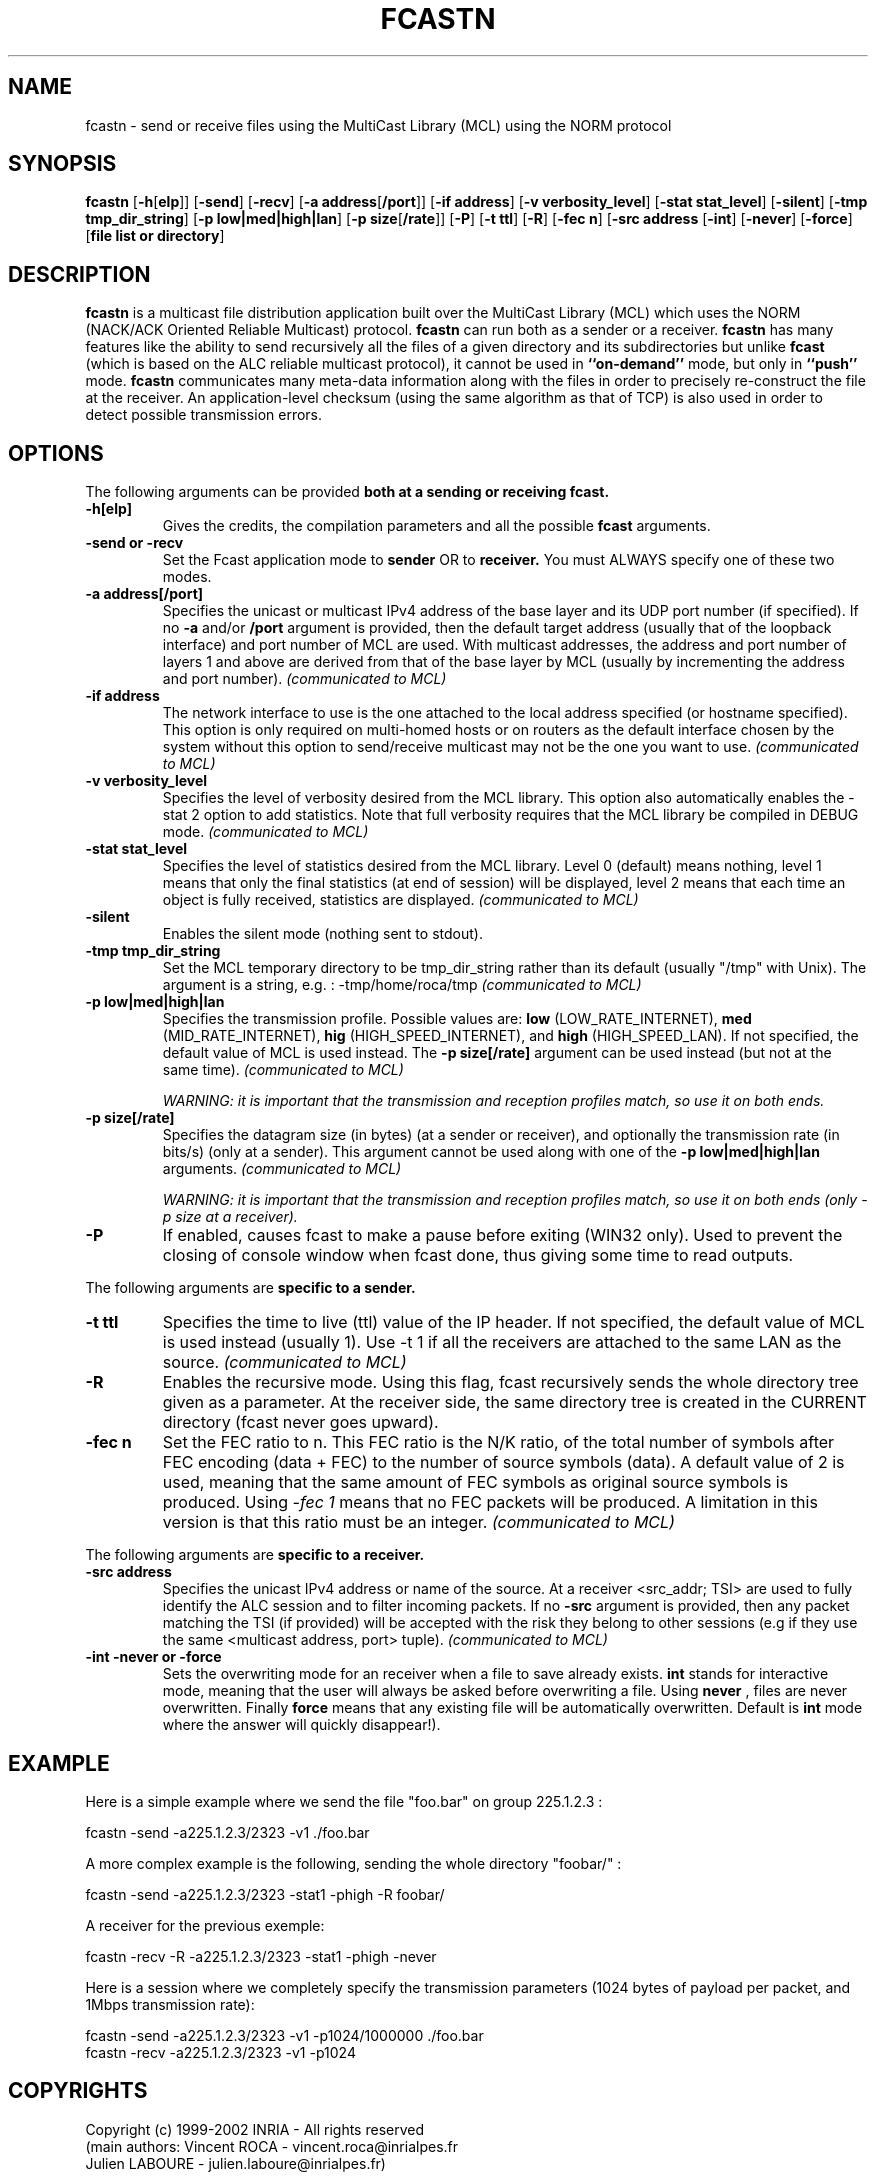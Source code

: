 .\" Copyright (c) 1999-2003 INRIA - Universite Paris 6 - All rights reserved
.\" (main author: Vincent Roca - vincent.roca@inrialpes.fr)
.\" 
.\"  This program is free software; you can redistribute it and/or
.\"  modify it under the terms of the GNU General Public License
.\"  as published by the Free Software Foundation; either version 2
.\"  of the License, or (at your option) any later version.
.\" 
.\"  This program is distributed in the hope that it will be useful,
.\"  but WITHOUT ANY WARRANTY; without even the implied warranty of
.\"  MERCHANTABILITY or FITNESS FOR A PARTICULAR PURPOSE.  See the
.\"  GNU General Public License for more details.
.\"
.\"  You should have received a copy of the GNU General Public License
.\"  along with this program; if not, write to the Free Software
.\"  Foundation, Inc., 59 Temple Place - Suite 330, Boston, MA 02111-1307,
.\"  USA.


.TH FCASTN "1" "" "MCLv3 Reference Manual"

.SH NAME

fcastn \- send or receive files using the MultiCast Library (MCL) using
the NORM protocol

.SH SYNOPSIS

.B fcastn
.nh
[\fB-h\fP[\fBelp\fP]]
[\fB-send\fP]
[\fB-recv\fP]
[\fB-a address\fP[\fB/port\fP]]
[\fB-if address\fP]
.\"[\fB-demux demux_level\fP]
.\"[\fB-l nb_of_layers\fP]
.\"[\fB-singlelayer\fP]
[\fB-v verbosity_level\fP]
[\fB-stat stat_level\fP]
[\fB-silent\fP]
[\fB-tmp tmp_dir_string\fP]
[\fB-p low|med|high|lan\fP]
[\fB-p size\fP[\fB/rate\fP]]
.\"[\fB-o speed/space/cpu\fP]
[\fB-P\fP]
[\fB-t ttl\fP]
[\fB-R\fP]
.\"[\fB-cont\fP]
.\"[\fB-repeat n\fP]
[\fB-fec n\fP]
.\"[\fB-huge\fP]
[\fB-src address\fP
[\fB-int\fP]
[\fB-never\fP]
[\fB-force\fP]
[\fBfile list or directory\fP]
.hy


.SH DESCRIPTION

.B fcastn
is a multicast file distribution application built over the 
MultiCast Library (MCL) which uses the NORM (NACK/ACK Oriented
Reliable Multicast) protocol.
.B fcastn
can run both as a sender or a receiver.
.B fcastn
has many features like the ability to send recursively all the files
of a given directory and its subdirectories but unlike
.B fcast
(which is based on the ALC reliable multicast protocol), it
cannot be used in
.B ``on-demand''
mode, but only in
.B ``push''
mode.
.B fcastn
communicates many meta-data information along with the files in
order to precisely re-construct the file at the receiver.
An application-level checksum (using the same algorithm as that of TCP)
is also used in order to detect possible transmission errors.


.SH OPTIONS

The following arguments can be provided
.B both at a sending or receiving fcast.

.TP
.B \-h[elp]
Gives the credits, the compilation parameters and all the possible 
.B fcast
arguments.

.TP
.B \-send or \-recv
Set the Fcast application mode to 
.B sender 
OR to 
.B receiver. 
You must ALWAYS specify one of these two modes.

.TP
.B \-a address[/port]
Specifies the unicast or multicast IPv4 address of the base layer and its UDP
port number (if specified).
If no
.B -a
and/or
.B /port
argument is provided, then the default target address (usually that of
the loopback interface) and port number of MCL are used.
With multicast addresses, the address and port number of layers 1 and above
are derived from that of the base layer by MCL (usually by incrementing the
address and port number).
.I (communicated to MCL)

.TP
.B \-if address
The network interface to use is the one attached to the local address
specified (or hostname specified). 
This option is only required on multi-homed hosts or on routers as the
default interface chosen by the system without this option to send/receive
multicast may not be the one you want to use.
.I (communicated to MCL)

.TP
.B \-v verbosity_level
Specifies the level of verbosity desired from the MCL library.
This option also automatically enables the \-stat 2 option to
add statistics.
Note that full verbosity requires that the MCL library be compiled in
DEBUG mode.
.I (communicated to MCL)

.TP
.B \-stat stat_level
Specifies the level of statistics desired from the MCL library.
Level 0 (default) means nothing, level 1 means that only the final
statistics (at end of session) will be displayed, level 2 means that each
time an object is fully received, statistics are displayed.
.I (communicated to MCL)

.TP
.B \-silent
Enables the silent mode (nothing sent to stdout).

.TP
.B \-tmp tmp_dir_string
Set the MCL temporary directory to be tmp_dir_string rather than its
default (usually "/tmp" with Unix).
The argument is a string, e.g. :
-tmp/home/roca/tmp
.I (communicated to MCL)

.TP
.B \-p low|med|high|lan
Specifies the transmission profile. 
Possible values are:
.B low 
(LOW_RATE_INTERNET), 
.B med 
(MID_RATE_INTERNET),
.B hig 
(HIGH_SPEED_INTERNET), and
.B high
(HIGH_SPEED_LAN).
If not specified, the default value of MCL is used instead.
The
.B -p size[/rate]
argument can be used instead (but not at the same time).
.I (communicated to MCL)

.I WARNING: it is important that the transmission and reception profiles match, so use it on both ends.

.TP
.B \-p size[/rate]
Specifies the datagram size (in bytes) (at a sender or receiver), and
optionally the transmission rate (in bits/s) (only at a sender).
This argument cannot be used along with one of the
.B \-p low|med|high|lan
arguments.
.I (communicated to MCL)

.I WARNING: it is important that the transmission and reception profiles match, so use it on both ends (only -p size at a receiver).

.TP
.B \-P
If enabled, causes fcast to make a pause before exiting (WIN32 only).
Used to prevent the closing of console window when fcast done, thus giving
some time to read outputs.


.PP

The following arguments are
.B specific to a sender.


.TP
.B \-t ttl
Specifies the time to live (ttl) value of the IP header.
If not specified, the default value of MCL is used instead (usually 1).
Use \-t 1 if all the receivers are attached to the same LAN as the source.
.I (communicated to MCL)

.TP
.B \-R
Enables the recursive mode.
Using this flag, fcast recursively sends the whole directory tree given as a
parameter.
At the receiver side, the same directory tree is created in the CURRENT 
directory (fcast never goes upward).

.TP
.B \-fec n
Set the FEC ratio to n. This FEC ratio is the N/K ratio, of the
total number of symbols after FEC encoding (data + FEC) to the 
number of source symbols (data).
A default value of 2 is used, meaning that the same amount of FEC
symbols as original source symbols is produced.
Using
.I \-fec 1
means that no FEC packets will be produced.
A limitation in this version is that this ratio must be an integer.
.I (communicated to MCL)


.PP

The following arguments are
.B specific to a receiver.

.TP
.B \-src address
Specifies the unicast IPv4 address or name of the source.
At a receiver <src_addr; TSI> are used to fully identify the ALC session
and to filter incoming packets.
If no
.B -src
argument is provided, then any packet matching the TSI (if provided)
will be accepted with the risk they belong to other sessions
(e.g if they use the same <multicast address, port> tuple).
.I (communicated to MCL)

.TP
.B \-int \-never or \-force
Sets the overwriting mode for an
.BFcast
receiver when a file to save already exists. 
.B int 
stands for interactive mode, meaning that the user will always be asked
before overwriting a file. 
Using 
.B never
, files are never overwritten. 
Finally 
.B force
means that any existing file will be automatically overwritten.
Default is
.B int
. Be carefull not to forget to answer to the question (especially in verbose
mode where the answer will quickly disappear!).


.SH EXAMPLE

Here is a simple example where we send the file "foo.bar" 
on group 225.1.2.3 :

.nf
fcastn -send -a225.1.2.3/2323 -v1 ./foo.bar
.fi

A more complex example is the following, sending the whole directory "foobar/" :

.nf
fcastn -send -a225.1.2.3/2323 -stat1 -phigh -R foobar/
.fi

A receiver for the previous exemple:

.nf
fcastn -recv -R -a225.1.2.3/2323 -stat1 -phigh -never
.fi

Here is a session where we completely specify the transmission parameters
(1024 bytes of payload per packet, and 1Mbps transmission rate):

.nf
fcastn -send -a225.1.2.3/2323 -v1 -p1024/1000000 ./foo.bar
fcastn -recv -a225.1.2.3/2323 -v1 -p1024
.fi



.SH COPYRIGHTS

.nf
Copyright (c) 1999-2002 INRIA - All rights reserved
(main authors: Vincent ROCA    - vincent.roca@inrialpes.fr
               Julien  LABOURE - julien.laboure@inrialpes.fr)

This program is free software; you can redistribute it and/or
modify it under the terms of the GNU General Public License
as published by the Free Software Foundation; either version 2
of the License, or (at your option) any later version.
.fi


.SH SEE ALSO

.BR fcast (1)
for the ALC version,
.BR mcl_ctl (3),
.BR MCL
documentation,
the INRIA Research Report 4411 (March 2002) titled
"Improving the Efficiency of a Multicast File Transfer Tool Based on ALC"


.SH AUTHORS
.nf
Julien LABOURE (INRIA Rhone-Alpes, Planete project)
Vincent ROCA (INRIA Rhone-Alpes, Planete project)
.fi

$Id: fcastn.man.1,v 1.4 2004/12/17 11:53:12 roca Exp $
